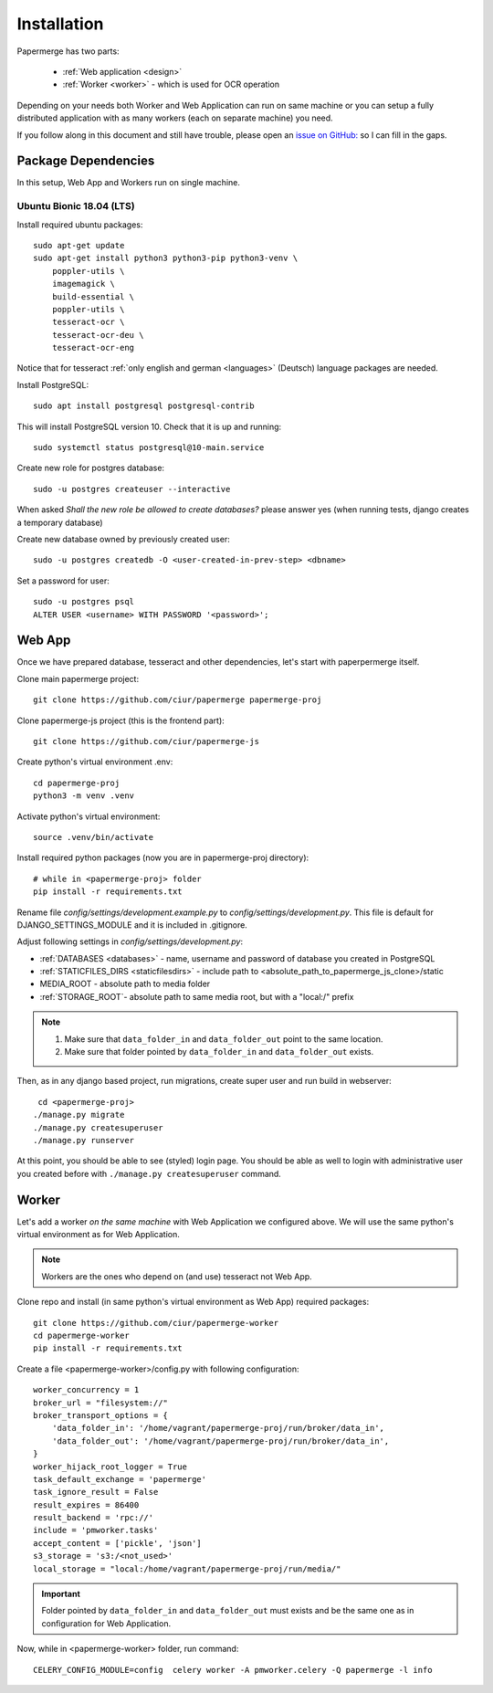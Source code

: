 =============
Installation
=============

Papermerge has two parts:
 
    * :ref:`Web application <design>`
    * :ref:`Worker <worker>` - which is used for OCR operation

Depending on your needs both Worker and Web Application can run on same machine  or
you can setup a fully distributed application with as many workers (each on
separate machine) you need.

If you follow along in this document and still have trouble, please open an
`issue on GitHub: <https://github.com/ciur/papermerge/issues>`_ so I can fill in
the gaps.


Package Dependencies
====================

In this setup, Web App and Workers run on single machine. 


Ubuntu Bionic 18.04 (LTS)
~~~~~~~~~~~~~~~~~~~~~~~~~~~

Install required ubuntu packages::

    sudo apt-get update
    sudo apt-get install python3 python3-pip python3-venv \
        poppler-utils \
        imagemagick \
        build-essential \
        poppler-utils \
        tesseract-ocr \
        tesseract-ocr-deu \
        tesseract-ocr-eng

Notice that for tesseract :ref:`only english and german <languages>` (Deutsch)
language packages are needed.

Install PostgreSQL::

    sudo apt install postgresql postgresql-contrib

This will install PostgreSQL version 10. Check that it is up and running::

    sudo systemctl status postgresql@10-main.service

Create new role for postgres database::

    sudo -u postgres createuser --interactive

When asked *Shall the new role be allowed to create databases?* please answer yes 
(when running tests, django creates a temporary database) 

Create new database owned by previously created user::

    sudo -u postgres createdb -O <user-created-in-prev-step> <dbname>

Set a password for user::
    
    sudo -u postgres psql
    ALTER USER <username> WITH PASSWORD '<password>';


Web App
========

Once we have prepared database, tesseract and other dependencies, let's start
with paperpermerge itself.

Clone main papermerge project::

    git clone https://github.com/ciur/papermerge papermerge-proj

Clone papermerge-js project (this is the frontend part)::

    git clone https://github.com/ciur/papermerge-js

Create python's virtual environment .env::

    cd papermerge-proj
    python3 -m venv .venv

Activate python's virtual environment::    
    
    source .venv/bin/activate

Install required python packages (now you are in papermerge-proj directory)::
    
    # while in <papermerge-proj> folder
    pip install -r requirements.txt


Rename file *config/settings/development.example.py* to *config/settings/development.py*.
This file is default for DJANGO_SETTINGS_MODULE and it is included in .gitignore.

Adjust following settings in *config/settings/development.py*:

* :ref:`DATABASES <databases>` -  name, username and password of database you created in PostgreSQL
* :ref:`STATICFILES_DIRS <staticfilesdirs>` - include path to <absolute_path_to_papermerge_js_clone>/static
* MEDIA_ROOT - absolute path to media folder
* :ref:`STORAGE_ROOT`- absolute path to same media root, but with a "local:/" prefix

.. note::

    1. Make sure that ``data_folder_in`` and ``data_folder_out`` point to the same location.
    2. Make sure that folder pointed by ``data_folder_in`` and ``data_folder_out`` exists.

Then, as in any django based project, run migrations, create super user and run build in webserver::

      cd <papermerge-proj>
     ./manage.py migrate
     ./manage.py createsuperuser
     ./manage.py runserver


At this point, you should be able to see (styled) login page.  You should be
able as well to login with administrative user you created before with
``./manage.py createsuperuser`` command.

Worker
=======

Let's add a worker *on the same machine* with Web Application we configured above.
We will use the same python's virtual environment as for Web Application.

.. note::
    
    Workers are the ones who depend on (and use) tesseract not Web App.

Clone repo and install (in same python's virtual environment as Web App)
required packages::

    git clone https://github.com/ciur/papermerge-worker
    cd papermerge-worker
    pip install -r requirements.txt

Create a file <papermerge-worker>/config.py with following configuration::

    worker_concurrency = 1
    broker_url = "filesystem://"
    broker_transport_options = {
        'data_folder_in': '/home/vagrant/papermerge-proj/run/broker/data_in',
        'data_folder_out': '/home/vagrant/papermerge-proj/run/broker/data_in',
    }
    worker_hijack_root_logger = True
    task_default_exchange = 'papermerge'
    task_ignore_result = False
    result_expires = 86400
    result_backend = 'rpc://'
    include = 'pmworker.tasks'
    accept_content = ['pickle', 'json']
    s3_storage = 's3:/<not_used>'
    local_storage = "local:/home/vagrant/papermerge-proj/run/media/"

.. important::

    Folder pointed by ``data_folder_in`` and ``data_folder_out`` must exists and be
    the same one as in configuration for Web Application.


Now, while in <papermerge-worker> folder, run command::

    CELERY_CONFIG_MODULE=config  celery worker -A pmworker.celery -Q papermerge -l info


